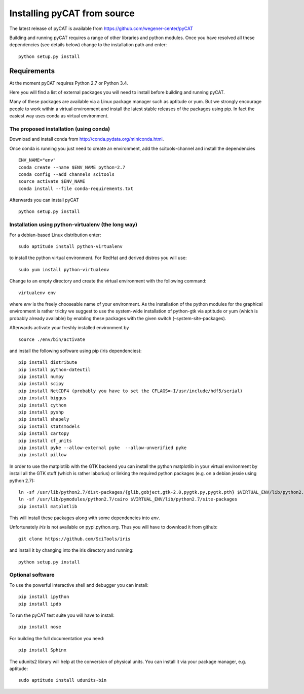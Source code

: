 Installing pyCAT from source
----------------------------

The latest release of pyCAT is available from
https://github.com/wegener-center/pyCAT

Building and running pyCAT requires a range of other libraries and
python modules. Once you have resolved all these dependencies (see
details below) change to the installation path and enter:

::

    python setup.py install

Requirements
~~~~~~~~~~~~

At the moment pyCAT requires Python 2.7 or Python 3.4.

Here you will find a list of external packages you will need to install
before building and running pyCAT.

Many of these packages are available via a Linux package manager such as
aptitude or yum. But we strongly encourage people to work within a
virtual environment and install the latest stable releases of the
packages using pip. In fact the easiest way uses conda as virtual
environment.

The proposed installation (using conda)
^^^^^^^^^^^^^^^^^^^^^^^^^^^^^^^^^^^^^^^

Download and install conda from http://conda.pydata.org/miniconda.html.

Once conda is running you just need to create an environment, add the
scitools-channel and install the dependencies

::

    ENV_NAME="env"
    conda create --name $ENV_NAME python=2.7
    conda config --add channels scitools
    source activate $ENV_NAME
    conda install --file conda-requirements.txt

Afterwards you can install pyCAT

::
   
    python setup.py install


Installation using python-virtualenv (the long way)
^^^^^^^^^^^^^^^^^^^^^^^^^^^^^^^^^^^^^^^^^^^^^^^^^^^

For a debian-based Linux distribution enter:

::

    sudo aptitude install python-virtualenv

to install the python virtual environment. For RedHat and derived
distros you will use:

::

    sudo yum install python-virtualenv

Change to an empty directory and create the virtual environment with the
following command:

::

    virtualenv env

where *env* is the freely chooseable name of your environment. As the
installation of the python modules for the graphical environment is
rather tricky we suggest to use the system-wide installation of
python-gtk via aptitude or yum (which is probably already available) by
enabling these packages with the given switch (–system-site-packages).

Afterwards activate your freshly installed environment by

::

    source ./env/bin/activate

and install the following software using pip (iris dependencies):

::

    pip install distribute
    pip install python-dateutil
    pip install numpy
    pip install scipy
    pip install NetCDF4 (probably you have to set the CFLAGS=-I/usr/include/hdf5/serial)
    pip install biggus
    pip install cython
    pip install pyshp
    pip install shapely
    pip install statsmodels
    pip install cartopy
    pip install cf_units
    pip install pyke --allow-external pyke  --allow-unverified pyke
    pip install pillow

In order to use the matplotlib with the GTK backend you can install the
python matplotlib in your virtual environment by install all the GTK
stuff (which is rather laborius) or linking the required python packages
(e.g. on a debian jessie using python 2.7):

::

    ln -sf /usr/lib/python2.7/dist-packages/{glib,gobject,gtk-2.0,pygtk.py,pygtk.pth} $VIRTUAL_ENV/lib/python2.7/site-packages
    ln -sf /usr/lib/pymodules/python2.7/cairo $VIRTUAL_ENV/lib/python2.7/site-packages
    pip install matplotlib

This will install these packages along with some dependencies into
*env*.

Unfortunately *iris* is not available on pypi.python.org. Thus you will
have to download it from github:

::

    git clone https://github.com/SciTools/iris

and install it by changing into the iris directory and running:

::

    python setup.py install

Optional software
^^^^^^^^^^^^^^^^^

To use the powerful interactive shell and debugger you can install:

::

    pip install ipython
    pip install ipdb

To run the pyCAT test suite you will have to install:

::

    pip install nose

For building the full documentation you need:

::

    pip install Sphinx

The udunits2 library will help at the conversion of physical units. You
can install it via your package manager, e.g. aptitude:

::

    sudo aptitude install udunits-bin

    
